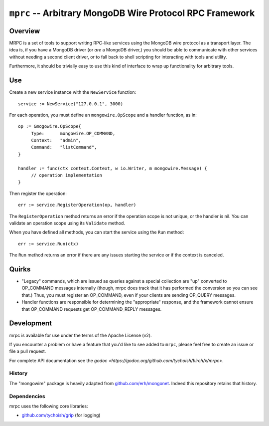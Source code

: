=========================================================
``mprc`` -- Arbitrary MongoDB Wire Protocol RPC Framework
=========================================================

Overview
--------

MRPC is a set of tools to support writing RPC-like services using
the MongoDB wire protocol as a transport layer. The idea is, if you
have a MongoDB driver (or *are* a MongoDB driver,) you should be able
to communicate with other services without needing a second client
driver, or to fall back to shell scripting for interacting with tools
and utility.

Furthermore, it should be trivially easy to use this kind of interface
to wrap up functionality for arbitrary tools.

Use
---

Create a new service instance with the ``NewService`` function: ::

   service := NewService("127.0.0.1", 3000)

For each operation, you must define an ``mongowire.OpScope`` and a
handler function, as in: ::

   op := &mogowire.OpScope{
	Type:      mongowire.OP_COMMAND,
	Context:   "admin",
	Command:   "listCommand",
   }

   handler := func(ctx context.Context, w io.Writer, m mongowire.Message) {
	// operation implementation
   }

Then register the operation: ::

   err := service.RegisterOperation(op, handler)

The ``RegisterOperation`` method returns an error if the operation
scope is not unique, or the handler is nil. You can validate an
operation scope using its ``Validate`` method.

When you have defined all methods, you can start the service using the
``Run`` method: ::

   err := service.Run(ctx)

The ``Run`` method returns an error if there are any issues starting
the service or if the context is canceled.

Quirks
------

- "Legacy" commands, which are issued as queries against a special
  collection are "up" converted to OP_COMMAND messages internally (though,
  mrpc does track that it has performed the conversion so you can
  see that.) Thus, you must register an OP_COMMAND, even if your
  clients are sending OP_QUERY messages.

- Handler functions are responsible for determining the "appropriate"
  response, and the framework cannot ensure that OP_COMMAND requests
  get OP_COMMAND_REPLY messages.


Development
-----------

mrpc is available for use under the terms of the Apache License (v2).

If you encounter a problem or have a feature that you'd like to see added to
``mrpc``, please feel free to create an issue or file a pull request.

For complete API documentation see the `godoc
<https://godoc.org/github.com/tychoish/birch/x/mrpc>`.

History
~~~~~~~

The "mongowire" package is heavily adapted from `github.com/erh/mongonet
<https://github.com/erh/mongonet>`_. Indeed this repository retains that
history.

Dependencies
~~~~~~~~~~~~

mrpc uses the following core libraries:

- `github.com/tychoish/grip <https://github.com/tychoish/grip>`_ (for logging)


